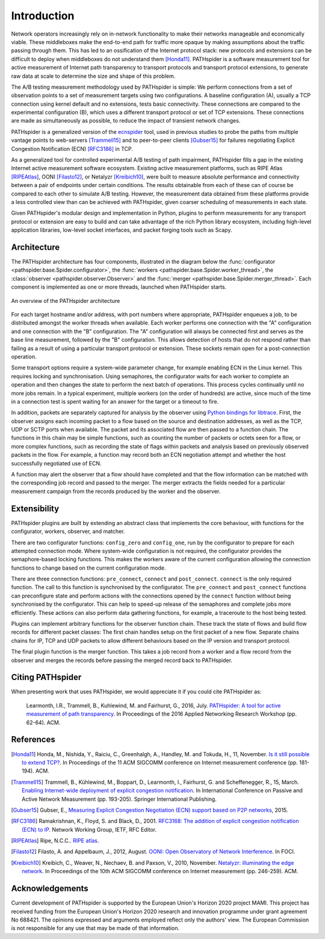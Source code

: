 Introduction
============

Network operators increasingly rely on in-network functionality to make their
networks manageable and economically viable. These middleboxes make the
end-to-end path for traffic more opaque by making assumptions about the traffic
passing through them. This has led to an ossification of the Internet protocol
stack: new protocols and extensions can be difficult to deploy when middleboxes
do not understand them [Honda11]_. PATHspider is a software measurement tool
for active measurement of Internet path transparency to transport protocols and
transport protocol extensions, to generate raw data at scale to determine the
size and shape of this problem.

The A/B testing measurement methodology used by PATHspider is simple: We
perform connections from a set of observation points to a set of measurement
targets using two configurations. A baseline configuration (A), usually a TCP
connection using kernel default and no extensions, tests basic connectivity.
These connections are compared to the experimental configuration (B), which
uses a different transport protocol or set of TCP extensions. These connections
are made as simultaneously as possible, to reduce the impact of transient
network changes.

PATHspider is a generalized version of the
`ecnspider <https://github.com/britram/pathtools/tree/master/pathspider/ecnspider2>`_
tool, used in previous studies to probe the paths from multiple vantage points
to web-servers [Trammell15]_ and to peer-to-peer clients [Gubser15]_ for
failures negotiating Explicit Congestion Notification (ECN) [RFC3186]_ in
TCP.

As a generalized tool for controlled experimental A/B testing of path
impairment, PATHspider fills a gap in the existing Internet active
measurement software ecosystem.  Existing active measurement platforms, such
as RIPE Atlas [RIPEAtlas]_, OONI [Filasto12]_, or
Netalyzr [Kreibich10]_, were built to measure absolute performance and
connectivity between a pair of endpoints under certain conditions. The results
obtainable from each of these can of course be compared to each other to
simulate A/B testing. However, the measurement data obtained from these
platforms provide a less controlled view than can be achieved with
PATHspider, given coarser scheduling of measurements in each state.

Given PATHspider's modular design and implementation in Python, plugins to
perform measurements for any transport protocol or extension are easy to
build and can take advantage of the rich Python library ecosystem, including
high-level application libraries, low-level socket interfaces, and packet
forging tools such as Scapy.

.. architecture:

Architecture
------------

The PATHspider architecture has four components, illustrated in
the diagram below the :func:`configurator
<pathspider.base.Spider.configurator>`, the :func:`workers
<pathspider.base.Spider.worker_thread>`, the :class:`observer
<pathspider.observer.Observer>` and the :func:`merger
<pathspider.base.Spider.merger_thread>`. Each component is implemented as one or more
threads, launched when PATHspider starts.

.. figarch:

.. figure:: _static/pathspider_arch.png
   :align: center
   :alt: Overview of PATHspider architecture
   :figclass: align-center
   :height: 400px

   An overview of the PATHspider architecture

For each target hostname and/or address, with port numbers where appropriate,
PATHspider enqueues a job, to be distributed amongst the worker threads when
available.  Each worker performs one connection with the "A" configuration
and one connection with the "B" configuration. The "A" configuration will
always be connected first and serves as the base line measurement, followed by
the "B" configuration. This allows detection of hosts that do not respond
rather than failing as a result of using a particular transport protocol or
extension. These sockets remain open for a post-connection operation.

Some transport options require a system-wide parameter change, for example
enabling ECN in the Linux kernel.  This requires locking and synchronisation.
Using semaphores, the configurator waits for each worker to complete an
operation and then changes the state to perform the next batch of operations.
This process cycles continually until no more jobs remain. In a typical
experiment, multiple workers (on the order of hundreds) are active, since much
of the time in a connection test is spent waiting for an answer for the
target or a timeout to fire.

In addition, packets are separately captured for analysis by the observer using
`Python bindings for libtrace
<https://www.cs.auckland.ac.nz/~nevil/python-libtrace/>`_. First, the observer
assigns each incoming packet to a flow based on the source and destination
addresses, as well as the TCP, UDP or SCTP ports when available. The packet and
its associated flow are then passed to a function chain. The functions in this
chain may be simple functions, such as counting the number of packets or octets
seen for a flow, or more complex functions, such as recording the state of
flags within packets and analysis based on previously observed packets in the
flow. For example, a function may record both an ECN negotiation attempt and
whether the host successfully negotiated use of ECN.

A function may alert the observer that a flow should have completed and that
the flow information can be matched with the corresponding job record and
passed to the merger. The merger extracts the fields needed for a particular
measurement campaign from the records produced by the worker and the observer.

Extensibility
-------------

PATHspider plugins are built by extending an abstract class that
implements the core behaviour, with functions for the
configurator, workers, observer, and matcher.

There are two configurator functions: ``config_zero`` and ``config_one``,
run by the configurator to prepare for each attempted connection mode.  Where
system-wide configuration is not required, the configurator provides the
semaphore-based locking functions. This makes the workers aware of the current
configuration allowing the connection functions to change based on the current
configuration mode.

There are three connection functions: ``pre_connect``, ``connect`` and
``post_connect``.  ``connect`` is the only required function. The call to
this function is synchronised by the configurator. The ``pre_connect`` and
``post_connect`` functions can preconfigure state and perform actions with
the connections opened by the ``connect`` function without being synchronised
by the configurator. This can help to speed-up release of the semaphores and
complete jobs more efficiently. These actions can also perform data gathering
functions, for example, a traceroute to the host being tested.

Plugins can implement arbitrary functions for the observer function chain.
These track the state of flows and build flow records for different packet
classes: The first chain handles setup on the first packet of a new flow.
Separate chains chains for IP, TCP and UDP packets to allow different
behaviours based on the IP version and transport protocol.

The final plugin function is the merger function. This takes
a job record from a worker and a flow record from the observer and merges the
records before passing the merged record back to PATHspider.

Citing PATHspider
-----------------

When presenting work that uses PATHspider, we would appreciate it if you could
cite PATHspider as:

    Learmonth, I.R., Trammell, B., Kuhlewind, M. and Fairhurst, G., 2016, July. `PATHspider: A tool for active measurement of path transparency <https://mami-project.eu/wp-content/uploads/2015/10/anrw16-final13.pdf>`_. In Proceedings of the 2016 Applied Networking Research Workshop (pp. 62-64). ACM.

References
----------

.. [Honda11] Honda, M., Nishida, Y., Raiciu, C., Greenhalgh, A., Handley, M. and Tokuda, H., 11, November. `Is it still possible to extend TCP? <http://conferences.sigcomm.org/imc/2011/docs/p181.pdf>`_. In Proceedings of the 11 ACM SIGCOMM conference on Internet measurement conference (pp. 181-194). ACM.
.. [Trammell15] Trammell, B., Kühlewind, M., Boppart, D., Learmonth, I., Fairhurst, G. and Scheffenegger, R., 15, March. `Enabling Internet-wide deployment of explicit congestion notification <http://ecn.ethz.ch/ecn-pam15.pdf>`_. In International Conference on Passive and Active Network Measurement (pp. 193-205). Springer International Publishing.
.. [Gubser15] Gubser, E., `Measuring Explicit Congestion Negotiation (ECN) support based on P2P networks <http://www.tik.ee.ethz.ch/file/973ad8a64cf6599471c10df95e4ba93f/MT>`_, 2015.
.. [RFC3186] Ramakrishnan, K., Floyd, S. and Black, D., 2001. `RFC3168: The addition of explicit congestion notification (ECN) to IP <https://tools.ietf.org/html/rfc3168>`_. Network Working Group, IETF, RFC Editor.
.. [RIPEAtlas] Ripe, N.C.C.. `RIPE atlas <http://atlas.ripe.net>`_.
.. [Filasto12] Filasto, A. and Appelbaum, J., 2012, August. `OONI: Open Observatory of Network Interference <https://www.usenix.org/system/files/conference/foci12/foci12-final12.pdf>`_. In FOCI.
.. [Kreibich10] Kreibich, C., Weaver, N., Nechaev, B. and Paxson, V., 2010, November. `Netalyzr: illuminating the edge network <http://dl.acm.org/citation.cfm?id=1879173>`_. In Proceedings of the 10th ACM SIGCOMM conference on Internet measurement (pp. 246-259). ACM.

Acknowledgements
----------------

Current development of PATHspider is supported by the European Union's Horizon
2020 project MAMI. This project has received funding from the European Union's
Horizon 2020 research and innovation programme under grant agreement No 688421.
The opinions expressed and arguments employed reflect only the authors' view.
The European Commission is not responsible for any use that may be made of that
information.

